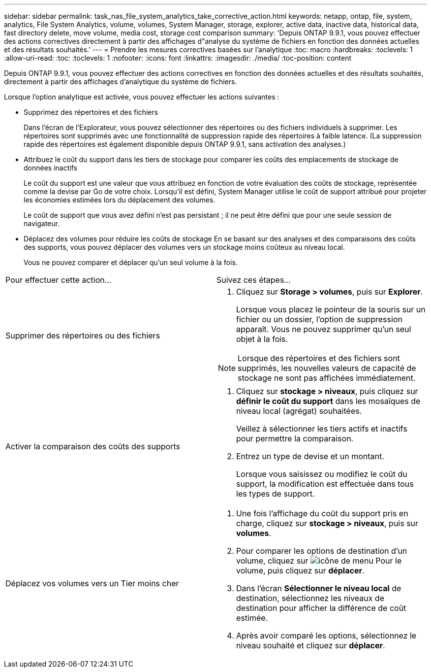 ---
sidebar: sidebar 
permalink: task_nas_file_system_analytics_take_corrective_action.html 
keywords: netapp, ontap, file, system, analytics, File System Analytics, volume, volumes, System Manager, storage, explorer, active data, inactive data, historical data, fast directory delete, move volume, media cost, storage cost comparison 
summary: 'Depuis ONTAP 9.9.1, vous pouvez effectuer des actions correctives directement à partir des affichages d"analyse du système de fichiers en fonction des données actuelles et des résultats souhaités.' 
---
= Prendre les mesures correctives basées sur l'analytique
:toc: macro
:hardbreaks:
:toclevels: 1
:allow-uri-read: 
:toc: 
:toclevels: 1
:nofooter: 
:icons: font
:linkattrs: 
:imagesdir: ./media/
:toc-position: content


[role="lead"]
Depuis ONTAP 9.9.1, vous pouvez effectuer des actions correctives en fonction des données actuelles et des résultats souhaités, directement à partir des affichages d'analytique du système de fichiers.

Lorsque l'option analytique est activée, vous pouvez effectuer les actions suivantes :

* Supprimez des répertoires et des fichiers
+
Dans l'écran de l'Explorateur, vous pouvez sélectionner des répertoires ou des fichiers individuels à supprimer. Les répertoires sont supprimés avec une fonctionnalité de suppression rapide des répertoires à faible latence. (La suppression rapide des répertoires est également disponible depuis ONTAP 9.9.1, sans activation des analyses.)

* Attribuez le coût du support dans les tiers de stockage pour comparer les coûts des emplacements de stockage de données inactifs
+
Le coût du support est une valeur que vous attribuez en fonction de votre évaluation des coûts de stockage, représentée comme la devise par Go de votre choix. Lorsqu'il est défini, System Manager utilise le coût de support attribué pour projeter les économies estimées lors du déplacement des volumes.

+
Le coût de support que vous avez défini n'est pas persistant ; il ne peut être défini que pour une seule session de navigateur.

* Déplacez des volumes pour réduire les coûts de stockage
En se basant sur des analyses et des comparaisons des coûts des supports, vous pouvez déplacer des volumes vers un stockage moins coûteux au niveau local.
+
Vous ne pouvez comparer et déplacer qu'un seul volume à la fois.



|===


| Pour effectuer cette action… | Suivez ces étapes... 


 a| 
Supprimer des répertoires ou des fichiers
 a| 
. Cliquez sur *Storage > volumes*, puis sur *Explorer*.
+
Lorsque vous placez le pointeur de la souris sur un fichier ou un dossier, l'option de suppression apparaît. Vous ne pouvez supprimer qu'un seul objet à la fois.




NOTE: Lorsque des répertoires et des fichiers sont supprimés, les nouvelles valeurs de capacité de stockage ne sont pas affichées immédiatement.



 a| 
Activer la comparaison des coûts des supports
 a| 
. Cliquez sur *stockage > niveaux*, puis cliquez sur *définir le coût du support* dans les mosaïques de niveau local (agrégat) souhaitées.
+
Veillez à sélectionner les tiers actifs et inactifs pour permettre la comparaison.

. Entrez un type de devise et un montant.
+
Lorsque vous saisissez ou modifiez le coût du support, la modification est effectuée dans tous les types de support.





 a| 
Déplacez vos volumes vers un Tier moins cher
 a| 
. Une fois l'affichage du coût du support pris en charge, cliquez sur *stockage > niveaux*, puis sur *volumes*.
. Pour comparer les options de destination d'un volume, cliquez sur image:icon_kabob.gif["icône de menu"] Pour le volume, puis cliquez sur *déplacer*.
. Dans l'écran *Sélectionner le niveau local* de destination, sélectionnez les niveaux de destination pour afficher la différence de coût estimée.
. Après avoir comparé les options, sélectionnez le niveau souhaité et cliquez sur *déplacer*.


|===